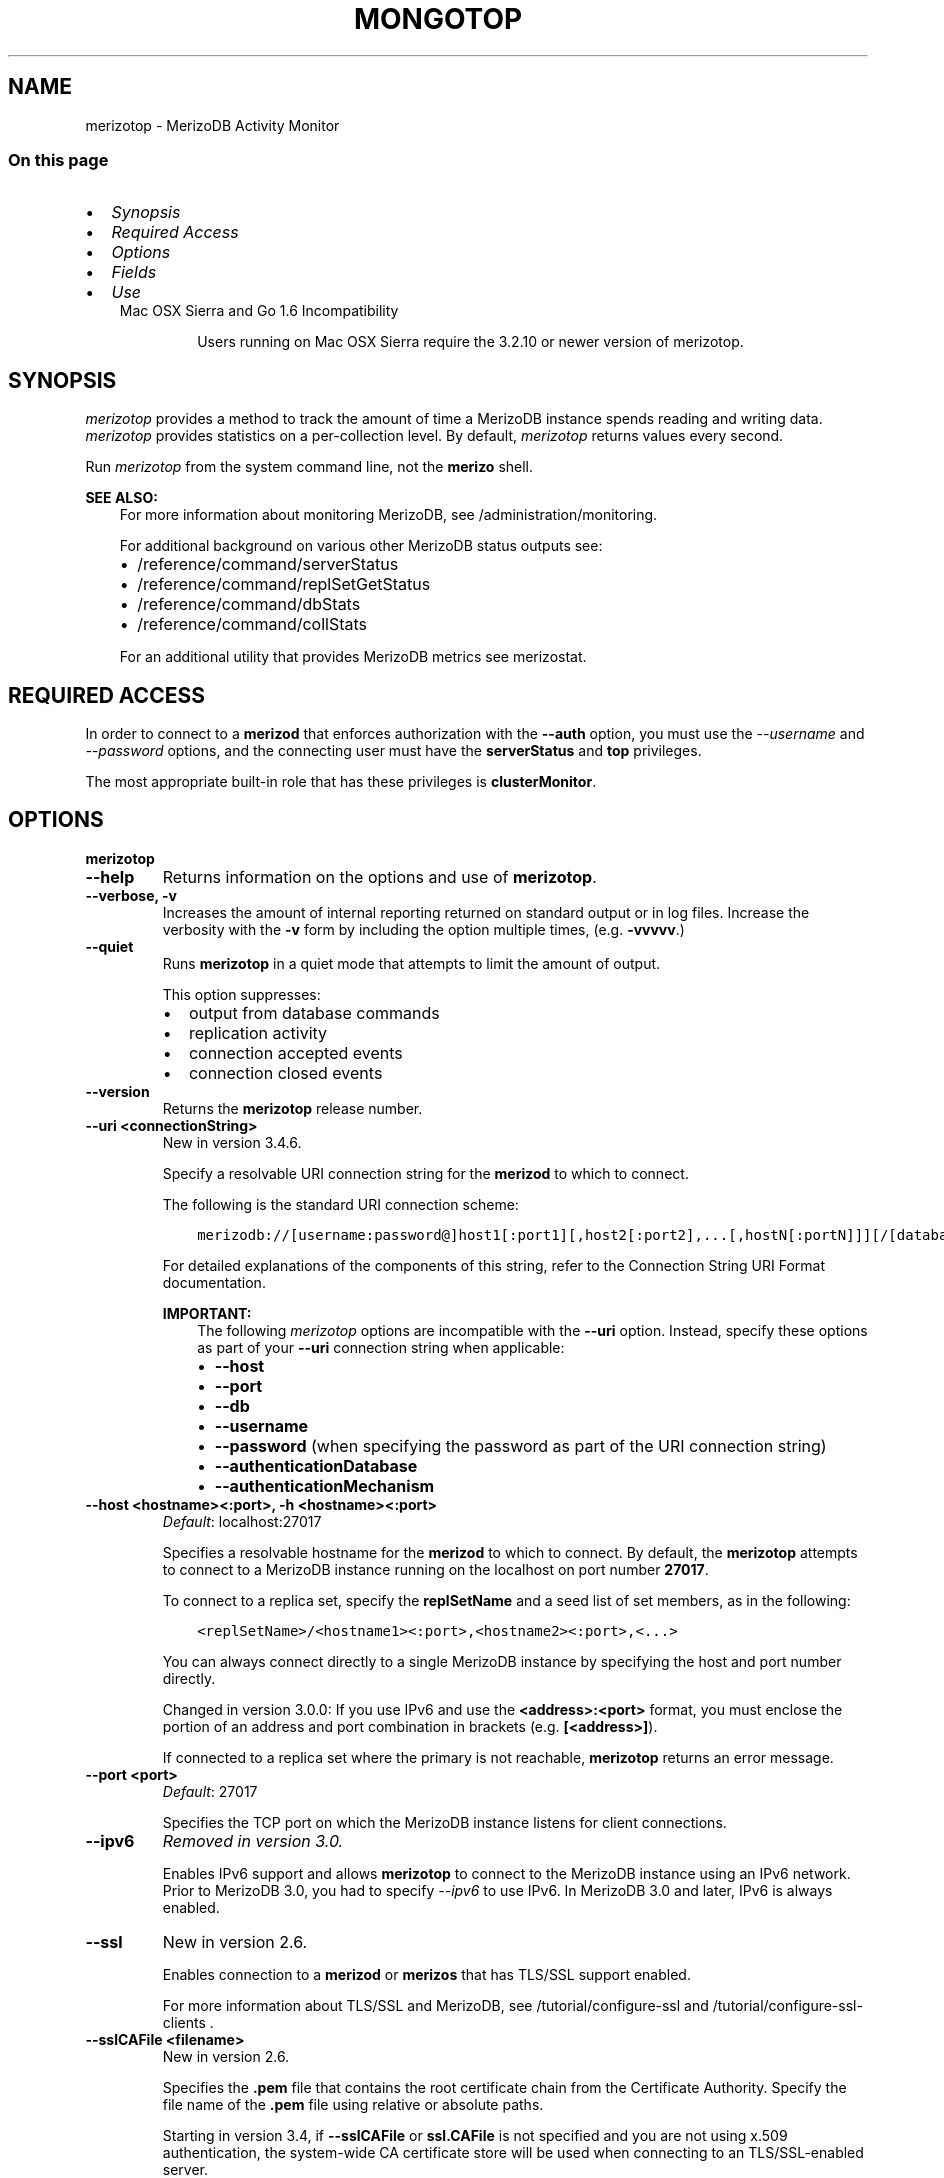 .\" Man page generated from reStructuredText.
.
.TH "MONGOTOP" "1" "Jun 21, 2018" "4.0" "merizodb-manual"
.SH NAME
merizotop \- MerizoDB Activity Monitor
.
.nr rst2man-indent-level 0
.
.de1 rstReportMargin
\\$1 \\n[an-margin]
level \\n[rst2man-indent-level]
level margin: \\n[rst2man-indent\\n[rst2man-indent-level]]
-
\\n[rst2man-indent0]
\\n[rst2man-indent1]
\\n[rst2man-indent2]
..
.de1 INDENT
.\" .rstReportMargin pre:
. RS \\$1
. nr rst2man-indent\\n[rst2man-indent-level] \\n[an-margin]
. nr rst2man-indent-level +1
.\" .rstReportMargin post:
..
.de UNINDENT
. RE
.\" indent \\n[an-margin]
.\" old: \\n[rst2man-indent\\n[rst2man-indent-level]]
.nr rst2man-indent-level -1
.\" new: \\n[rst2man-indent\\n[rst2man-indent-level]]
.in \\n[rst2man-indent\\n[rst2man-indent-level]]u
..
.SS On this page
.INDENT 0.0
.IP \(bu 2
\fI\%Synopsis\fP
.IP \(bu 2
\fI\%Required Access\fP
.IP \(bu 2
\fI\%Options\fP
.IP \(bu 2
\fI\%Fields\fP
.IP \(bu 2
\fI\%Use\fP
.UNINDENT
.INDENT 0.0
.INDENT 3.5
.IP "Mac OSX Sierra and Go 1.6 Incompatibility"
.sp
Users running on Mac OSX Sierra require the 3.2.10 or newer version
of  merizotop\&.
.UNINDENT
.UNINDENT
.SH SYNOPSIS
.sp
\fI\%merizotop\fP provides a method to track the amount of time a
MerizoDB instance spends reading and writing data. \fI\%merizotop\fP
provides statistics on a per\-collection level. By default,
\fI\%merizotop\fP returns values every second.
.sp
Run \fI\%merizotop\fP from the system command line, not the \fBmerizo\fP shell.
.sp
\fBSEE ALSO:\fP
.INDENT 0.0
.INDENT 3.5
For more information about monitoring MerizoDB, see
/administration/monitoring\&.
.sp
For additional background on various other MerizoDB status outputs
see:
.INDENT 0.0
.IP \(bu 2
/reference/command/serverStatus
.IP \(bu 2
/reference/command/replSetGetStatus
.IP \(bu 2
/reference/command/dbStats
.IP \(bu 2
/reference/command/collStats
.UNINDENT
.sp
For an additional utility that provides MerizoDB metrics
see merizostat\&.
.UNINDENT
.UNINDENT
.SH REQUIRED ACCESS
.sp
In order to connect to a \fBmerizod\fP that enforces authorization
with the \fB\-\-auth\fP option, you must use the
\fI\%\-\-username\fP and \fI\%\-\-password\fP options, and the connecting user must
have the \fBserverStatus\fP and \fBtop\fP privileges.
.sp
The most appropriate built\-in role that has these privileges is
\fBclusterMonitor\fP\&.
.SH OPTIONS
.INDENT 0.0
.TP
.B merizotop
.UNINDENT
.INDENT 0.0
.TP
.B \-\-help
Returns information on the options and use of \fBmerizotop\fP\&.
.UNINDENT
.INDENT 0.0
.TP
.B \-\-verbose, \-v
Increases the amount of internal reporting returned on standard output
or in log files. Increase the verbosity with the \fB\-v\fP form by
including the option multiple times, (e.g. \fB\-vvvvv\fP\&.)
.UNINDENT
.INDENT 0.0
.TP
.B \-\-quiet
Runs \fBmerizotop\fP in a quiet mode that attempts to limit the amount
of output.
.sp
This option suppresses:
.INDENT 7.0
.IP \(bu 2
output from database commands
.IP \(bu 2
replication activity
.IP \(bu 2
connection accepted events
.IP \(bu 2
connection closed events
.UNINDENT
.UNINDENT
.INDENT 0.0
.TP
.B \-\-version
Returns the \fBmerizotop\fP release number.
.UNINDENT
.INDENT 0.0
.TP
.B \-\-uri <connectionString>
New in version 3.4.6.

.sp
Specify a resolvable URI
connection string for the \fBmerizod\fP to which to
connect.
.sp
The following is the standard
URI connection scheme:
.INDENT 7.0
.INDENT 3.5
.sp
.nf
.ft C
merizodb://[username:password@]host1[:port1][,host2[:port2],...[,hostN[:portN]]][/[database][?options]]
.ft P
.fi
.UNINDENT
.UNINDENT
.sp
For detailed explanations of the components of this string, refer to
the
Connection String URI Format
documentation.
.sp
\fBIMPORTANT:\fP
.INDENT 7.0
.INDENT 3.5
The following \fI\%merizotop\fP options are incompatible with the
\fB\-\-uri\fP option. Instead, specify these options as part of your
\fB\-\-uri\fP connection string when applicable:
.INDENT 0.0
.IP \(bu 2
\fB\-\-host\fP
.IP \(bu 2
\fB\-\-port\fP
.IP \(bu 2
\fB\-\-db\fP
.IP \(bu 2
\fB\-\-username\fP
.IP \(bu 2
\fB\-\-password\fP (when specifying the password as part of the
URI connection string)
.IP \(bu 2
\fB\-\-authenticationDatabase\fP
.IP \(bu 2
\fB\-\-authenticationMechanism\fP
.UNINDENT
.UNINDENT
.UNINDENT
.UNINDENT
.INDENT 0.0
.TP
.B \-\-host <hostname><:port>, \-h <hostname><:port>
\fIDefault\fP: localhost:27017
.sp
Specifies a resolvable hostname for the \fBmerizod\fP to which to
connect. By default, the \fBmerizotop\fP attempts to connect to a MerizoDB
instance running on the localhost on port number \fB27017\fP\&.
.sp
To connect to a replica set, specify the
\fBreplSetName\fP and a seed list of set members, as in
the following:
.INDENT 7.0
.INDENT 3.5
.sp
.nf
.ft C
<replSetName>/<hostname1><:port>,<hostname2><:port>,<...>
.ft P
.fi
.UNINDENT
.UNINDENT
.sp
You can always connect directly to a single MerizoDB instance by
specifying the host and port number directly.
.sp
Changed in version 3.0.0: If you use IPv6 and use the \fB<address>:<port>\fP format, you must
enclose the portion of an address and port combination in
brackets (e.g. \fB[<address>]\fP).

.sp
If connected to a replica set where the primary is not
reachable, \fBmerizotop\fP returns an error message.
.UNINDENT
.INDENT 0.0
.TP
.B \-\-port <port>
\fIDefault\fP: 27017
.sp
Specifies the TCP port on which the MerizoDB instance listens for
client connections.
.UNINDENT
.INDENT 0.0
.TP
.B \-\-ipv6
\fIRemoved in version 3.0.\fP
.sp
Enables IPv6 support and allows \fBmerizotop\fP to connect to the
MerizoDB instance using an IPv6 network. Prior to MerizoDB 3.0, you
had to specify \fI\%\-\-ipv6\fP to use IPv6. In MerizoDB 3.0 and later, IPv6
is always enabled.
.UNINDENT
.INDENT 0.0
.TP
.B \-\-ssl
New in version 2.6.

.sp
Enables connection to a \fBmerizod\fP or \fBmerizos\fP that has
TLS/SSL support enabled.
.sp
For more information about TLS/SSL and MerizoDB, see
/tutorial/configure\-ssl and
/tutorial/configure\-ssl\-clients .
.UNINDENT
.INDENT 0.0
.TP
.B \-\-sslCAFile <filename>
New in version 2.6.

.sp
Specifies the \fB\&.pem\fP file that contains the root certificate chain
from the Certificate Authority. Specify the file name of the
\fB\&.pem\fP file using relative or absolute paths.
.sp
Starting in version 3.4, if \fB\-\-sslCAFile\fP or \fBssl.CAFile\fP is not
specified and you are not using x.509 authentication, the
system\-wide CA certificate store will be used when connecting to an
TLS/SSL\-enabled server.
.sp
If using x.509 authentication, \fB\-\-sslCAFile\fP or \fBssl.CAFile\fP
must be specified.
.sp
\fBWARNING:\fP
.INDENT 7.0
.INDENT 3.5
\fBVersion 3.2 and earlier:\fP For TLS/SSL connections (\fB\-\-ssl\fP) to
\fBmerizod\fP and \fBmerizos\fP, if the \fBmerizotop\fP runs without the
\fI\%\-\-sslCAFile\fP, \fBmerizotop\fP will not attempt
to validate the server certificates. This creates a vulnerability
to expired \fBmerizod\fP and \fBmerizos\fP certificates as
well as to foreign processes posing as valid \fBmerizod\fP or
\fBmerizos\fP instances. Ensure that you \fIalways\fP specify the
CA file to validate the server certificates in cases where
intrusion is a possibility.
.UNINDENT
.UNINDENT
.sp
For more information about TLS/SSL and MerizoDB, see
/tutorial/configure\-ssl and
/tutorial/configure\-ssl\-clients .
.UNINDENT
.INDENT 0.0
.TP
.B \-\-sslPEMKeyFile <filename>
New in version 2.6.

.sp
Specifies the \fB\&.pem\fP file that contains both the TLS/SSL certificate
and key. Specify the file name of the \fB\&.pem\fP file using relative
or absolute paths.
.sp
This option is required when using the \fI\%\-\-ssl\fP option to connect
to a \fBmerizod\fP or \fBmerizos\fP that has
\fBCAFile\fP enabled \fIwithout\fP
\fBallowConnectionsWithoutCertificates\fP\&.
.sp
For more information about TLS/SSL and MerizoDB, see
/tutorial/configure\-ssl and
/tutorial/configure\-ssl\-clients .
.UNINDENT
.INDENT 0.0
.TP
.B \-\-sslPEMKeyPassword <value>
New in version 2.6.

.sp
Specifies the password to de\-crypt the certificate\-key file (i.e.
\fI\%\-\-sslPEMKeyFile\fP). Use the \fI\%\-\-sslPEMKeyPassword\fP option only if the
certificate\-key file is encrypted. In all cases, the \fBmerizotop\fP will
redact the password from all logging and reporting output.
.sp
If the private key in the PEM file is encrypted and you do not specify
the \fI\%\-\-sslPEMKeyPassword\fP option, the \fBmerizotop\fP will prompt for a passphrase. See
ssl\-certificate\-password\&.
.sp
For more information about TLS/SSL and MerizoDB, see
/tutorial/configure\-ssl and
/tutorial/configure\-ssl\-clients .
.UNINDENT
.INDENT 0.0
.TP
.B \-\-sslCRLFile <filename>
New in version 2.6.

.sp
Specifies the \fB\&.pem\fP file that contains the Certificate Revocation
List. Specify the file name of the \fB\&.pem\fP file using relative or
absolute paths.
.sp
For more information about TLS/SSL and MerizoDB, see
/tutorial/configure\-ssl and
/tutorial/configure\-ssl\-clients .
.UNINDENT
.INDENT 0.0
.TP
.B \-\-sslAllowInvalidCertificates
New in version 2.6.

.sp
Bypasses the validation checks for server certificates and allows
the use of invalid certificates. When using the
\fBallowInvalidCertificates\fP setting, MerizoDB logs as a
warning the use of the invalid certificate.
.sp
Starting in MerizoDB 4.0, if you specify
\fB\-\-sslAllowInvalidCertificates\fP or \fBssl.allowInvalidCertificates:
true\fP when using x.509 authentication, an invalid certificate is
only sufficient to establish a TLS/SSL connection but is
\fIinsufficient\fP for authentication.
.sp
\fBWARNING:\fP
.INDENT 7.0
.INDENT 3.5
For TLS/SSL connections to \fBmerizod\fP and
\fBmerizos\fP, avoid using
\fB\-\-sslAllowInvalidCertificates\fP if possible and only use
\fB\-\-sslAllowInvalidCertificates\fP on systems where intrusion is
not possible.
.sp
If the \fBmerizo\fP shell (and other
merizodb\-tools\-support\-ssl) runs with the
\fB\-\-sslAllowInvalidCertificates\fP option, the
\fBmerizo\fP shell (and other
merizodb\-tools\-support\-ssl) will not attempt to validate
the server certificates. This creates a vulnerability to expired
\fBmerizod\fP and \fBmerizos\fP certificates as
well as to foreign processes posing as valid
\fBmerizod\fP or \fBmerizos\fP instances.
.UNINDENT
.UNINDENT
.sp
For more information about TLS/SSL and MerizoDB, see
/tutorial/configure\-ssl and
/tutorial/configure\-ssl\-clients .
.UNINDENT
.INDENT 0.0
.TP
.B \-\-sslAllowInvalidHostnames
New in version 3.0.

.sp
Disables the validation of the hostnames in TLS/SSL certificates. Allows
\fBmerizotop\fP to connect to MerizoDB instances even if the hostname in their
certificates do not match the specified hostname.
.sp
For more information about TLS/SSL and MerizoDB, see
/tutorial/configure\-ssl and
/tutorial/configure\-ssl\-clients .
.UNINDENT
.INDENT 0.0
.TP
.B \-\-sslFIPSMode
New in version 2.6.

.sp
Directs the \fBmerizotop\fP to use the FIPS mode of the installed OpenSSL
library. Your system must have a FIPS compliant OpenSSL library to use
the \fI\%\-\-sslFIPSMode\fP option.
.sp
\fBNOTE:\fP
.INDENT 7.0
.INDENT 3.5
FIPS\-compatible TLS/SSL is
available only in \fI\%MerizoDB Enterprise\fP\&. See
/tutorial/configure\-fips for more information.
.UNINDENT
.UNINDENT
.UNINDENT
.INDENT 0.0
.TP
.B \-\-username <username>, \-u <username>
Specifies a username with which to authenticate to a MerizoDB database
that uses authentication. Use in conjunction with the \fB\-\-password\fP and
\fB\-\-authenticationDatabase\fP options.
.UNINDENT
.INDENT 0.0
.TP
.B \-\-password <password>, \-p <password>
Specifies a password with which to authenticate to a MerizoDB database
that uses authentication. Use in conjunction with the \fB\-\-username\fP and
\fB\-\-authenticationDatabase\fP options.
.sp
Changed in version 3.0.0: If you do not specify an argument for \fI\%\-\-password\fP, \fBmerizotop\fP returns
an error.

.sp
Changed in version 3.0.2: If you wish \fBmerizotop\fP to prompt the user
for the password, pass the \fI\%\-\-username\fP option without
\fI\%\-\-password\fP or specify an empty string as the \fI\%\-\-password\fP value,
as in \fB\-\-password ""\fP .

.UNINDENT
.INDENT 0.0
.TP
.B \-\-authenticationDatabase <dbname>
Specifies the database in which the user is created.
See user\-authentication\-database\&.
.sp
Changed in version 3.0.0: \fI\%\-\-authenticationDatabase\fP is required for \fBmerizod\fP
and \fBmerizos\fP instances that use authentication\&.

.UNINDENT
.INDENT 0.0
.TP
.B \-\-authenticationMechanism <name>
\fIDefault\fP: SCRAM\-SHA\-1
.sp
Specifies the authentication mechanism the \fBmerizotop\fP instance uses to
authenticate to the \fBmerizod\fP or \fBmerizos\fP\&.
.sp
Changed in version 4.0: MerizoDB removes support for the deprecated MerizoDB
Challenge\-Response (\fBMONGODB\-CR\fP) authentication mechanism.
.sp
MerizoDB adds support for SCRAM mechanism using the SHA\-256 hash
function (\fBSCRAM\-SHA\-256\fP).

.TS
center;
|l|l|.
_
T{
Value
T}	T{
Description
T}
_
T{
SCRAM\-SHA\-1
T}	T{
\fI\%RFC 5802\fP standard
Salted Challenge Response Authentication Mechanism using the SHA\-1
hash function.
T}
_
T{
SCRAM\-SHA\-256
T}	T{
\fI\%RFC 7677\fP standard
Salted Challenge Response Authentication Mechanism using the SHA\-256
hash function.
.sp
Requires featureCompatibilityVersion set to \fB4.0\fP\&.
.sp
New in version 4.0.
T}
_
T{
MONGODB\-X509
T}	T{
MerizoDB TLS/SSL certificate authentication.
T}
_
T{
GSSAPI (Kerberos)
T}	T{
External authentication using Kerberos. This mechanism is
available only in \fI\%MerizoDB Enterprise\fP\&.
T}
_
T{
PLAIN (LDAP SASL)
T}	T{
External authentication using LDAP. You can also use \fBPLAIN\fP
for authenticating in\-database users. \fBPLAIN\fP transmits
passwords in plain text. This mechanism is available only in
\fI\%MerizoDB Enterprise\fP\&.
T}
_
.TE
.UNINDENT
.INDENT 0.0
.TP
.B \-\-gssapiServiceName
New in version 2.6.

.sp
Specify the name of the service using GSSAPI/Kerberos\&. Only required if the service does not use the
default name of \fBmerizodb\fP\&.
.sp
This option is available only in MerizoDB Enterprise.
.UNINDENT
.INDENT 0.0
.TP
.B \-\-gssapiHostName
New in version 2.6.

.sp
Specify the hostname of a service using GSSAPI/Kerberos\&. \fIOnly\fP required if the hostname of a machine does
not match the hostname resolved by DNS.
.sp
This option is available only in MerizoDB Enterprise.
.UNINDENT
.INDENT 0.0
.TP
.B \-\-locks
Toggles the mode of \fI\%merizotop\fP to report on use of per\-database
locks\&. This data is only available when connected to a
MerizoDB 2.6 or older instance.
.sp
\fI\%\-\-locks\fP returns an error when called against a \fBmerizod\fP 3.0 or
newer instance that does not report per\-database lock usage.
.UNINDENT
.INDENT 0.0
.TP
.B \-\-rowcount int, \-n int
Number of lines of data that \fBmerizotop\fP should print. “0 for indefinite”
.UNINDENT
.INDENT 0.0
.TP
.B \-\-json
New in version 3.0.0.

.sp
Returns output for \fBmerizotop\fP in JSON format.
.UNINDENT
.INDENT 0.0
.TP
.B <sleeptime>
The final argument is the length of time, in seconds, that
\fBmerizotop\fP waits in between calls. By default \fBmerizotop\fP returns
data every second.
.UNINDENT
.SH FIELDS
.sp
\fI\%merizotop\fP returns time values specified in milliseconds
(ms.)
.sp
\fI\%merizotop\fP only reports active namespaces or databases,
depending on the \fI\%\-\-locks\fP option. If you don’t see a database
or collection, it has received no recent activity. You can issue a
simple operation in the \fBmerizo\fP shell to generate activity to
affect the output of \fI\%merizotop\fP\&.
.INDENT 0.0
.TP
.B merizotop.ns
Contains the database namespace, which combines the database name
and collection.
.sp
If you use the \fI\%merizotop \-\-locks\fP, the \fI\%ns\fP
field does not appear in the \fI\%merizotop\fP output.
.UNINDENT
.INDENT 0.0
.TP
.B merizotop.db
Contains the name of the database. The database named \fB\&.\fP refers
to the global lock, rather than a specific database.
.sp
This field does not appear unless you have invoked
\fI\%merizotop\fP with the \fI\%\-\-locks\fP option.
.UNINDENT
.INDENT 0.0
.TP
.B merizotop.total
Provides the total amount of time that this \fBmerizod\fP spent
operating on this namespace.
.UNINDENT
.INDENT 0.0
.TP
.B merizotop.read
Provides the amount of time that this \fBmerizod\fP spent
performing read operations on this namespace.
.UNINDENT
.INDENT 0.0
.TP
.B merizotop.write
Provides the amount of time that this \fBmerizod\fP spent
performing write operations on this namespace.
.UNINDENT
.INDENT 0.0
.TP
.B merizotop.<timestamp>
Provides a time stamp for the returned data.
.UNINDENT
.SH USE
.sp
By default \fI\%merizotop\fP connects to the MerizoDB instance
running on the localhost port \fB27017\fP\&. However, \fI\%merizotop\fP can optionally
connect to remote \fBmerizod\fP
instances. See the \fI\%merizotop options\fP for more
information.
.sp
To force \fI\%merizotop\fP to return less frequently specify a number, in
seconds at the end of the command. In this example, \fI\%merizotop\fP will
return every 15 seconds.
.INDENT 0.0
.INDENT 3.5
.sp
.nf
.ft C
merizotop 15
.ft P
.fi
.UNINDENT
.UNINDENT
.sp
This command produces the following output:
.INDENT 0.0
.INDENT 3.5
.sp
.nf
.ft C
                     ns    total    read    write          2014\-12\-19T15:32:01\-05:00
     admin.system.roles      0ms     0ms      0ms
   admin.system.version      0ms     0ms      0ms
               local.me      0ms     0ms      0ms
         local.oplog.rs      0ms     0ms      0ms
 local.replset.minvalid      0ms     0ms      0ms
      local.startup_log      0ms     0ms      0ms
   local.system.indexes      0ms     0ms      0ms
local.system.namespaces      0ms     0ms      0ms
   local.system.replset      0ms     0ms      0ms

                     ns    total    read    write          2014\-12\-19T15:32:16\-05:00
     admin.system.roles      0ms     0ms      0ms
   admin.system.version      0ms     0ms      0ms
               local.me      0ms     0ms      0ms
         local.oplog.rs      0ms     0ms      0ms
 local.replset.minvalid      0ms     0ms      0ms
      local.startup_log      0ms     0ms      0ms
   local.system.indexes      0ms     0ms      0ms
local.system.namespaces      0ms     0ms      0ms
   local.system.replset      0ms     0ms      0ms
.ft P
.fi
.UNINDENT
.UNINDENT
.sp
The output varies depending on your MerizoDB setup. For example,
\fBlocal.system.indexes\fP and \fBlocal.system.namespaces\fP only appear
for \fBmerizod\fP instances using the MMAPv1
storage engine.
.sp
To return a \fI\%merizotop\fP report every 5 minutes, use the
following command:
.INDENT 0.0
.INDENT 3.5
.sp
.nf
.ft C
merizotop 300
.ft P
.fi
.UNINDENT
.UNINDENT
.SH AUTHOR
MerizoDB Documentation Project
.SH COPYRIGHT
2008-2018
.\" Generated by docutils manpage writer.
.
